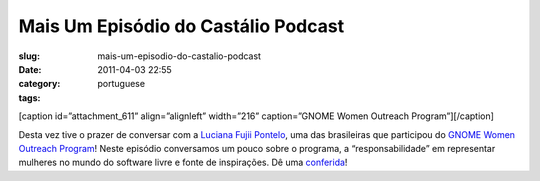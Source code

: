 Mais Um Episódio do Castálio Podcast
######################################
:slug: mais-um-episodio-do-castalio-podcast
:date: 2011-04-03 22:55
:category:
:tags: portuguese

[caption id=”attachment\_611” align=”alignleft” width=”216”
caption=”GNOME Women Outreach Program”]\ |GNOME Women Outreach
Program|\ [/caption]

Desta vez tive o prazer de conversar com a `Luciana Fujii
Pontelo <http://blog.fujii.eti.br>`__, uma das brasileiras que
participou do `GNOME Women Outreach
Program <https://live.gnome.org/GnomeWomen/OutreachProgram2010>`__!
Neste episódio conversamos um pouco sobre o programa, a
“responsabilidade” em representar mulheres no mundo do software livre e
fonte de inspirações. Dê uma `conferida <http://wp.me/p1mMfJ-p>`__!

.. |GNOME Women Outreach Program| image:: http://blog.ogmaciel.com/wp-content/uploads/2011/04/gnome-women-outreach-poster-216x300.png
   :target: http://blog.ogmaciel.com/wp-content/uploads/2011/04/gnome-women-outreach-poster.png
